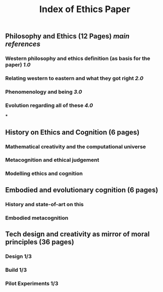 #+TITLE: Index of Ethics Paper

** Philosophy and Ethics (12 Pages) [[main references]]
*** Western philosophy and ethics definition (as basis for the paper) [[1.0]]
*** Relating western to eastern and what they got right [[2.0]]
*** Phenomenology and being [[3.0]]
*** Evolution regarding all of these [[4.0]]
***
** History on Ethics and Cognition (6 pages)
*** Mathematical creativity and the computational universe
*** Metacognition and ethical judgement
*** Modelling ethics and cognition
** Embodied and evolutionary cognition (6 pages)
*** History and state-of-art on this
*** Embodied metacognition
** Tech design and creativity as mirror of moral principles (36 pages)
*** Design 1/3
*** Build 1/3
*** Pilot Experiments 1/3
